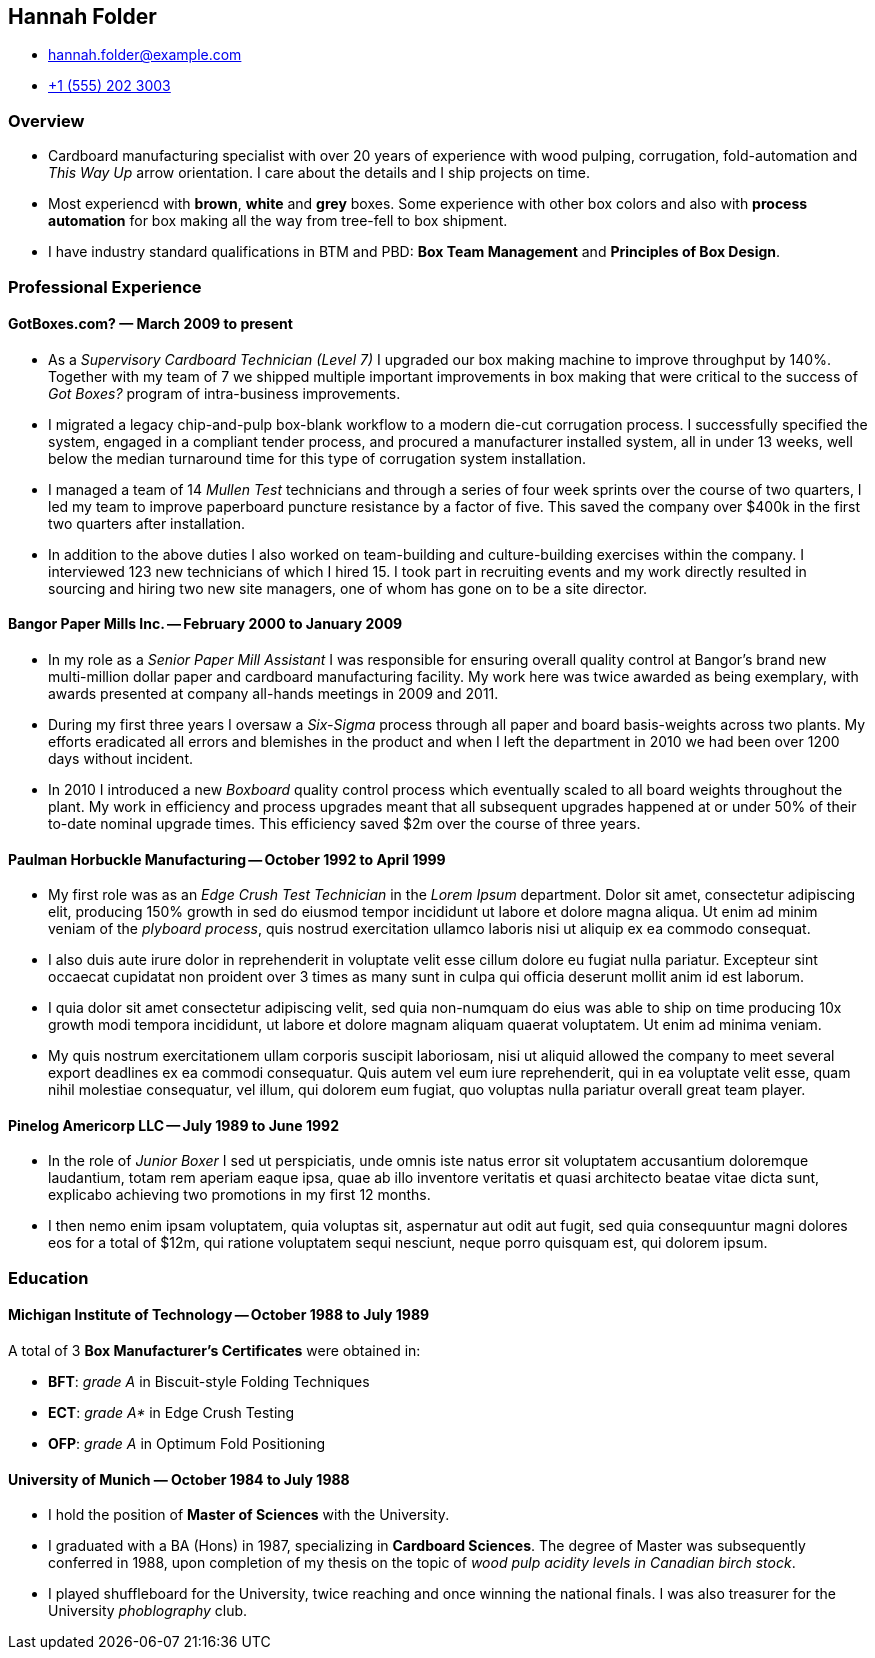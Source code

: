 == Hannah Folder ==

:my_house: https://goo.gl/maps/9KfDA6VMyTE2

* hannah.folder@example.com
* link:tel:+15552023003[+1 (555) 202 3003]
ifdef::include_my_address[]
* link:{my_house}[814 Vanderbilt Ave #22, Brooklyn, NY 11234]
endif::[]


=== *Overview* ===

* Cardboard manufacturing specialist with over 20 years of experience with wood
  pulping, corrugation, fold-automation and _This Way Up_  arrow orientation.
  I care about the details and I ship projects on time.

* Most experiencd with *brown*, *white* and *grey* boxes.  Some experience with
  other box colors and also with *process automation* for box making all the
  way from tree-fell to box shipment.

* I have industry standard qualifications in BTM and PBD: *Box Team Management*
  and *Principles of Box Design*.


=== *Professional Experience* ===

==== *GotBoxes.com?* — March 2009 to present ====

* As a _Supervisory Cardboard Technician (Level 7)_ I upgraded our box making
  machine to improve throughput by 140%.  Together with my team of 7 we shipped
  multiple important improvements in box making that were critical to the
  success of _Got Boxes?_ program of intra-business improvements.

* I migrated a legacy chip-and-pulp box-blank workflow to a modern die-cut
  corrugation process.  I successfully specified the system, engaged in a
  compliant tender process, and procured a manufacturer installed system, all
  in under 13 weeks, well below the median turnaround time for this type of
  corrugation system installation.

* I managed a team of 14 _Mullen Test_ technicians and through a series of four
  week sprints over the course of two quarters, I led my team to improve
  paperboard puncture resistance by a factor of five.  This saved the company
  over $400k in the first two quarters after installation.

* In addition to the above duties I also worked on team-building and
  culture-building exercises within the company.  I interviewed 123 new
  technicians of which I hired 15.  I took part in recruiting events and my
  work directly resulted in sourcing and hiring two new site managers, one of
  whom has gone on to be a site director.


==== *Bangor Paper Mills Inc.* -- February 2000 to January 2009 ====

* In my role as a _Senior Paper Mill Assistant_ I was responsible for ensuring
  overall quality control at Bangor's brand new multi-million dollar paper and
  cardboard manufacturing facility.  My work here was twice awarded as being
  exemplary, with awards presented at company all-hands meetings in 2009 and
  2011.

* During my first three years I oversaw a _Six-Sigma_ process through all paper
  and board basis-weights across two plants.  My efforts eradicated all errors
  and blemishes in the product and when I left the department in 2010 we had
  been over 1200 days without incident.

* In 2010 I introduced a new _Boxboard_ quality control process which
  eventually scaled to all board weights throughout the plant.  My work in
  efficiency and process upgrades meant that all subsequent upgrades happened
  at or under 50% of their to-date nominal upgrade times.  This efficiency
  saved $2m over the course of three years.

ifdef::mention_shuffleboard[]
* I also started a company shuffleboard team which went on to win the
  Small-Business Shuffleboard Nationals in 2012, beating off rival
  small-business shuffleboard teams from all over North America.
endif::[]


<<<<


==== *Paulman Horbuckle Manufacturing* -- October 1992 to April 1999 ====

* My first role was as an _Edge Crush Test Technician_ in the _Lorem Ipsum_
  department.  Dolor sit amet, consectetur adipiscing elit, producing 150%
  growth in sed do eiusmod tempor incididunt ut labore et dolore magna aliqua.
  Ut enim ad minim veniam of the _plyboard process_, quis nostrud exercitation
  ullamco laboris nisi ut aliquip ex ea commodo consequat.

* I also duis aute irure dolor in reprehenderit in voluptate velit esse cillum
  dolore eu fugiat nulla pariatur. Excepteur sint occaecat cupidatat non
  proident over 3 times as many sunt in culpa qui officia deserunt mollit anim
  id est laborum.

* I quia dolor sit amet consectetur adipiscing velit, sed quia non-numquam do
  eius was able to ship on time producing 10x growth modi tempora incididunt,
  ut labore et dolore magnam aliquam quaerat voluptatem. Ut enim ad minima
  veniam.

* My quis nostrum exercitationem ullam corporis suscipit laboriosam, nisi ut
  aliquid allowed the company to meet several export deadlines ex ea commodi
  consequatur.  Quis autem vel eum iure reprehenderit, qui in ea voluptate
  velit esse, quam nihil molestiae consequatur, vel illum, qui dolorem eum
  fugiat, quo voluptas nulla pariatur overall great team player.


==== *Pinelog Americorp LLC* -- July 1989 to June 1992 ====

* In the role of _Junior Boxer_ I sed ut perspiciatis, unde omnis iste natus
  error sit voluptatem accusantium doloremque laudantium, totam rem aperiam
  eaque ipsa, quae ab illo inventore veritatis et quasi architecto beatae vitae
  dicta sunt, explicabo achieving two promotions in my first 12 months.

* I then nemo enim ipsam voluptatem, quia voluptas sit, aspernatur aut odit aut
  fugit, sed quia consequuntur magni dolores eos for a total of $12m, qui
  ratione voluptatem sequi nesciunt, neque porro quisquam est, qui dolorem
  ipsum.

=== *Education* ===

==== *Michigan Institute of Technology* -- October 1988 to July 1989 ====

A total of 3 *Box Manufacturer's Certificates* were obtained in:

* *BFT*: _grade A_ in Biscuit-style Folding Techniques
* *ECT*: _grade A*_ in Edge Crush Testing
* *OFP*: _grade A_ in Optimum Fold Positioning


==== *University of Munich* — October 1984 to July 1988 ====

* I hold the position of *Master of Sciences* with the University.

* I graduated with a BA (Hons) in 1987, specializing in *Cardboard Sciences*.
  The degree of Master was subsequently conferred in 1988, upon completion of
  my thesis on the topic of _wood pulp acidity levels in Canadian birch stock_.

ifdef::promote_my_california_connections[]
* In my final year I worked closely with the renowned Californian box maker
  *Professor Surfboard* from _University of California at San Diego_.
endif::[]

* I played shuffleboard for the University, twice reaching and once winning the
  national finals.  I was also treasurer for the University _phoblography_
  club.
